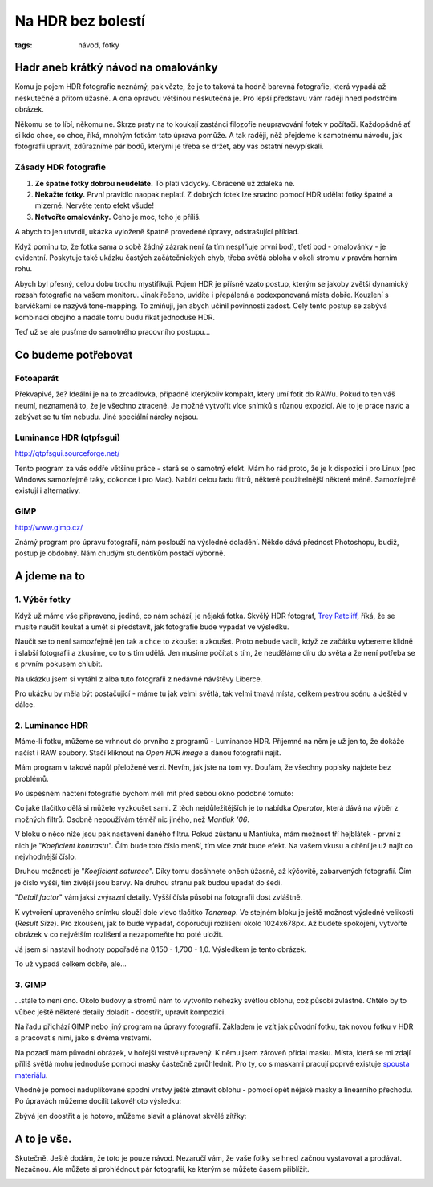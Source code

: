 Na HDR bez bolestí
##################

:tags: návod, fotky

Hadr aneb krátký návod na omalovánky
************************************

Komu je pojem HDR fotografie neznámý, pak vězte, že je to taková ta hodně
barevná fotografie, která vypadá až neskutečně a přitom úžasně. A ona opravdu
většinou neskutečná je. Pro lepší představu vám raději hned podstrčím obrázek.

.. image:: images/2011-11-02-na-hdr-bez-bolesti/zapad.jpg

Někomu se to líbí, někomu ne. Skrze prsty na to koukají zastánci filozofie
neupravování fotek v počítači. Každopádně ať si kdo chce, co chce, říká, mnohým
fotkám tato úprava pomůže. A tak raději, něž přejdeme k samotnému návodu, jak
fotografii upravit, zdůrazníme pár bodů, kterými je třeba se držet, aby vás
ostatní nevypískali.


Zásady HDR fotografie
---------------------

1) **Ze špatné fotky dobrou neuděláte.** To platí vždycky. Obráceně už zdaleka ne.
2) **Nekažte fotky.** První pravidlo naopak neplatí. Z dobrých fotek lze snadno pomocí HDR udělat fotky špatné a mizerné. Nervěte tento efekt všude!
3) **Netvořte omalovánky.** Čeho je moc, toho je příliš.

A abych to jen utvrdil, ukázka vyloženě špatně provedené úpravy, odstrašující
příklad.

.. image:: images/2011-11-02-na-hdr-bez-bolesti/bad.jpg

Když pominu to, že fotka sama o sobě žádný zázrak není (a tím nesplňuje první
bod), třetí bod - omalovánky - je evidentní. Poskytuje také ukázku častých
začátečnických chyb, třeba světlá obloha v okolí stromu v pravém horním rohu.

.. class:: em

Abych byl přesný, celou dobu trochu mystifikuji. Pojem HDR je přísně vzato
postup, kterým se jakoby zvětší dynamický rozsah fotografie na vašem monitoru.
Jinak řečeno, uvidíte i přepálená a podexponovaná místa dobře. Kouzlení s
barvičkami se nazývá tone-mapping. To zmiňuji, jen abych učinil povinnosti
zadost. Celý tento postup se zabývá kombinací obojího a nadále tomu budu říkat
jednoduše HDR.

Teď už se ale pusťme do samotného pracovního postupu...


Co budeme potřebovat
********************

Fotoaparát
----------

Překvapivé, že? Ideální je na to zrcadlovka, případně kterýkoliv kompakt, který
umí fotit do RAWu. Pokud to ten váš neumí, neznamená to, že je všechno
ztracené. Je možné vytvořit více snímků s různou expozicí. Ale to je práce
navíc a zabývat se tu tím nebudu. Jiné speciální nároky nejsou.


Luminance HDR (qtpfsgui)
------------------------

http://qtpfsgui.sourceforge.net/

Tento program za vás oddře většinu práce - stará se o samotný efekt. Mám ho rád
proto, že je k dispozici i pro Linux (pro Windows samozřejmě taky, dokonce i
pro Mac). Nabízí celou řadu filtrů, některé použitelnější některé méně.
Samozřejmě existují i alternativy.


GIMP
----

http://www.gimp.cz/

Známý program pro úpravu fotografií, nám poslouží na výsledné doladění. Někdo
dává přednost Photoshopu, budiž, postup je obdobný. Nám chudým studentíkům
postačí výborně.


A jdeme na to
*************


1. Výběr fotky
--------------

Když už máme vše připraveno, jediné, co nám schází, je nějaká fotka. Skvělý HDR
fotograf, `Trey Ratcliff <https://plus.google.com/105237212888595777019/posts>`_,
říká, že se musíte naučit koukat a umět si představit, jak fotografie bude
vypadat ve výsledku.

Naučit se to není samozřejmě jen tak a chce to zkoušet a zkoušet. Proto nebude
vadit, když ze začátku vybereme klidně i slabší fotografii a zkusíme, co to s
tím udělá. Jen musíme počítat s tím, že neuděláme díru do světa a že není
potřeba se s prvním pokusem chlubit.

Na ukázku jsem si vytáhl z alba tuto fotografii z nedávné návštěvy Liberce.


.. image:: images/2011-11-02-na-hdr-bez-bolesti/original.jpg

Pro ukázku by měla být postačující - máme tu jak velmi světlá, tak velmi tmavá
místa, celkem pestrou scénu a Ještěd v dálce.


2. Luminance HDR
----------------

Máme-li fotku, můžeme se vrhnout do prvního z programů - Luminance HDR.
Příjemné na něm je už jen to, že dokáže načíst i RAW soubory. Stačí kliknout na
*Open HDR image* a danou fotografii najít.

.. class:: em

Mám program v takové napůl přeložené verzi. Nevím, jak jste na tom vy. Doufám,
že všechny popisky najdete bez problémů.

Po úspěšném načtení fotografie bychom měli mít před sebou okno podobné tomuto:

.. image:: images/2011-11-02-na-hdr-bez-bolesti/win1.jpg

Co jaké tlačítko dělá si můžete vyzkoušet sami. Z těch nejdůležitějších je to
nabídka *Operator*, která dává na výběr z možných filtrů. Osobně nepoužívám
téměř nic jiného, než *Mantiuk '06*.

V bloku o něco níže jsou pak nastavení daného filtru. Pokud zůstanu u Mantiuka,
mám možnost tří hejblátek - první z nich je "*Koeficient kontrastu*". Čím bude
toto číslo menší, tím více znát bude efekt. Na vašem vkusu a cítění je už najít
co nejvhodnější číslo.

Druhou možností je "*Koeficient saturace*". Díky tomu dosáhnete oněch úžasně,
až kýčovitě, zabarvených fotografií. Čím je číslo vyšší, tím živější jsou
barvy. Na druhou stranu pak budou upadat do šedi.

"*Detail factor*" vám jaksi zvýrazní detaily. Vyšší čísla působí na fotografii
dost zvláštně.

K vytvoření upraveného snímku slouží dole vlevo tlačítko *Tonemap*. Ve stejném
bloku je ještě možnost výsledné velikosti (*Result Size*). Pro zkoušení, jak to
bude vypadat, doporučuji rozlišení okolo 1024x678px. Až budete spokojení,
vytvořte obrázek v co největším rozlišení a nezapomeňte ho poté uložit.

Já jsem si nastavil hodnoty popořadě na 0,150 - 1,700 - 1,0. Výsledkem je tento
obrázek.

.. image:: images/2011-11-02-na-hdr-bez-bolesti/hdr.jpg

To už vypadá celkem dobře, ale...


3. GIMP
-------

...stále to není ono. Okolo budovy a stromů nám to vytvořilo nehezky světlou
oblohu, což působí zvláštně. Chtělo by to vůbec ještě některé detaily doladit -
doostřit, upravit kompozici.

Na řadu přichází GIMP nebo jiný program na úpravy fotografií. Základem je vzít
jak původní fotku, tak novou fotku v HDR a pracovat s nimi, jako s dvěma
vrstvami.

.. image:: images/2011-11-02-na-hdr-bez-bolesti/win2.jpg

Na pozadí mám původní obrázek, v hořejší vrstvě upravený. K němu jsem zároveň
přidal masku. Místa, která se mi zdají příliš světlá mohu jednoduše pomocí
masky částečně zprůhlednit. Pro ty, co s maskami pracují poprvé existuje
`spousta materiálu <http://goo.gl/hxp8S>`_.

Vhodné je pomocí naduplikované spodní vrstvy ještě ztmavit oblohu - pomocí opět
nějaké masky a lineárního přechodu. Po úpravách můžeme docílit takovéhoto
výsledku:

.. image:: images/2011-11-02-na-hdr-bez-bolesti/win3.jpg

Zbývá jen doostřit a je hotovo, můžeme slavit a plánovat skvělé zítřky:

.. image:: images/2011-11-02-na-hdr-bez-bolesti/vysledek.jpg

A to je vše.
************

Skutečně. Ještě dodám, že toto je pouze návod. Nezaručí vám, že vaše fotky se
hned začnou vystavovat a prodávat. Nezačnou. Ale můžete si prohlédnout pár
fotografií, ke kterým se můžete časem přiblížit.

.. image:: images/2011-11-02-na-hdr-bez-bolesti/ukazka1.jpg

.. image:: images/2011-11-02-na-hdr-bez-bolesti/ukazka2.jpg

.. image:: images/2011-11-02-na-hdr-bez-bolesti/ukazka3.jpg
